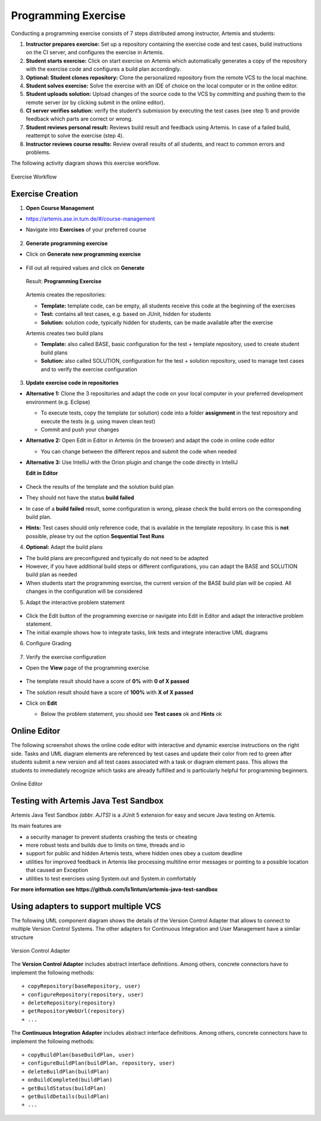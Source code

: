 Programming Exercise
====================

Conducting a programming exercise consists of 7 steps distributed among
instructor, Artemis and students:

1. **Instructor prepares exercise:** Set up a repository containing the
   exercise code and test cases, build instructions on the CI server,
   and configures the exercise in Artemis.
2. **Student starts exercise:** Click on start exercise on Artemis which
   automatically generates a copy of the repository with the exercise
   code and configures a build plan accordingly.
3. **Optional: Student clones repository:** Clone the personalized
   repository from the remote VCS to the local machine.
4. **Student solves exercise:** Solve the exercise with an IDE of choice
   on the local computer or in the online editor.
5. **Student uploads solution:** Upload changes of the source code to
   the VCS by committing and pushing them to the remote server (or by
   clicking submit in the online editor).
6. **CI server verifies solution:** verify the student’s submission by
   executing the test cases (see step 1) and provide feedback which
   parts are correct or wrong.
7. **Student reviews personal result:** Reviews build result and
   feedback using Artemis. In case of a failed build, reattempt to solve
   the exercise (step 4).
8. **Instructor reviews course results:** Review overall results of all
   students, and react to common errors and problems.

The following activity diagram shows this exercise workflow.

.. figure:: programming/ExerciseWorkflow.png
   :alt: Exercise Workflow
   :align: center

   Exercise Workflow

Exercise Creation
-----------------

1. **Open Course Management**

- `https://artemis.ase.in.tum.de/#/course-management <https://artemis.ase.in.tum.de/#/course-management>`_
- Navigate into **Exercises** of your preferred course

    .. figure:: programming/course-management-course-dashboard.png
              :align: center

2. **Generate programming exercise**

- Click on **Generate new programming exercise**

    .. figure:: programming/course-management-exercise-dashboard.png
              :align: center

- Fill out all required values and click on **Generate**

    .. figure:: programming/create-programming-1.png
              :align: center

    .. figure:: programming/create-programming-2.png
              :align: center

  Result: **Programming Exercise**

    .. figure:: programming/course-dashboard-exercise-programming.png
              :align: center

  Artemis creates the repositories:

  - **Template:** template code, can be empty, all students receive this code at the beginning of the exercises
  - **Test:** contains all test cases, e.g. based on JUnit, hidden for students
  - **Solution:** solution code, typically hidden for students, can be made available after the exercise

  Artemis creates two build plans

  - **Template:** also called BASE, basic configuration for the test + template repository, used to create student build plans
  - **Solution:** also called SOLUTION, configuration for the test + solution repository, used to manage test cases and to verify the exercise configuration

  .. figure:: programming/programming-view-1.png
            :align: center
  .. figure:: programming/programming-view-2.png
            :align: center
  .. figure:: programming/programming-view-2.png
            :align: center

3. **Update exercise code in repositories**

- **Alternative 1:** Clone the 3 repositories and adapt the code on your local computer in your preferred development environment (e.g. Eclipse)

  - To execute tests, copy the template (or solution) code into a folder **assignment** in the test repository and execute the tests (e.g. using maven clean test)
  - Commit and push your changes

- **Alternative 2:** Open Edit in Editor in Artemis (in the browser) and adapt the code in online code editor

  - You can change between the different repos and submit the code when needed

- **Alternative 3:** Use IntelliJ with the Orion plugin and change the code directly in IntelliJ

  **Edit in Editor**

  .. figure:: programming/instructor-editor.png
            :align: center

- Check the results of the template and the solution build plan
- They should not have the status **build failed**
- In case of a **build failed** result, some configuration is wrong, please check the build errors on the corresponding build plan.
- **Hints:** Test cases should only reference code, that is available in the template repository. In case this is **not** possible, please try out the option **Sequential Test Runs**

4. **Optional:** Adapt the build plans

- The build plans are preconfigured and typically do not need to be adapted
- However, if you have additional build steps or different configurations, you can adapt the BASE and SOLUTION build plan as needed
- When students start the programming exercise, the current version of the BASE build plan will be copied. All changes in the configuration will be considered

5. Adapt the interactive problem statement

  .. figure:: programming/course-dashboard-programming-edit.png
            :align: center

- Click the Edit button of the programming exercise or navigate into Edit in Editor and adapt the interactive problem statement.
- The initial example shows how to integrate tasks, link tests and integrate interactive UML diagrams

6. Configure Grading

  .. figure:: programming/configure-grading.png
            :align: center

7. Verify the exercise configuration

- Open the **View** page of the programming exercise

    .. figure:: programming/solution-template-result.png
              :align: center

- The template result should have a score of **0%** with **0 of X passed**
- The solution result should have a score of **100%** with **X of X passed**

- Click on **Edit**

  - Below the problem statement, you should see **Test cases** ok and **Hints** ok

  .. figure:: programming/programming-edit-status.png
            :align: center

Online Editor
-------------

The following screenshot shows the online code editor with interactive
and dynamic exercise instructions on the right side. Tasks and UML
diagram elements are referenced by test cases and update their color
from red to green after students submit a new version and all test cases
associated with a task or diagram element pass. This allows the students
to immediately recognize which tasks are already fulfilled and is
particularly helpful for programming beginners.

.. figure:: programming/CodeEditor.png
   :alt: Online Editor
   :align: center

   Online Editor

Testing with Artemis Java Test Sandbox
--------------------------------------

Artemis Java Test Sandbox *(abbr. AJTS)* is a JUnit 5 extension for easy and secure Java testing
on Artemis.

Its main features are

* a security manager to prevent students crashing the tests or cheating
* more robust tests and builds due to limits on time, threads and io
* support for public and hidden Artemis tests, where hidden ones obey a custom deadline
* utilities for improved feedback in Artemis like processing multiline error messages
  or pointing to a possible location that caused an Exception
* utilities to test exercises using System.out and System.in comfortably

**For more information see https://github.com/ls1intum/artemis-java-test-sandbox**


Using adapters to support multiple VCS
--------------------------------------

The following UML component diagram shows the details of the Version
Control Adapter that allows to connect to multiple Version Control
Systems. The other adapters for Continuous Integration and User
Management have a similar structure

.. figure:: programming/VersionControlAdapter.png
   :alt: Version Control Adapter
   :align: center

   Version Control Adapter

The **Version Control Adapter** includes abstract interface definitions.
Among others, concrete connectors have to implement the following
methods:

::

   + copyRepository(baseRepository, user)
   + configureRepository(repository, user)
   + deleteRepository(repository)
   + getRepositoryWebUrl(repository)
   + ...

The **Continuous Integration Adapter** includes abstract interface
definitions. Among others, concrete connectors have to implement the
following methods:

::

   + copyBuildPlan(baseBuildPlan, user)
   + configureBuildPlan(buildPlan, repository, user)
   + deleteBuildPlan(buildPlan)
   + onBuildCompleted(buildPlan)
   + getBuildStatus(buildPlan)
   + getBuildDetails(buildPlan)
   + ...
